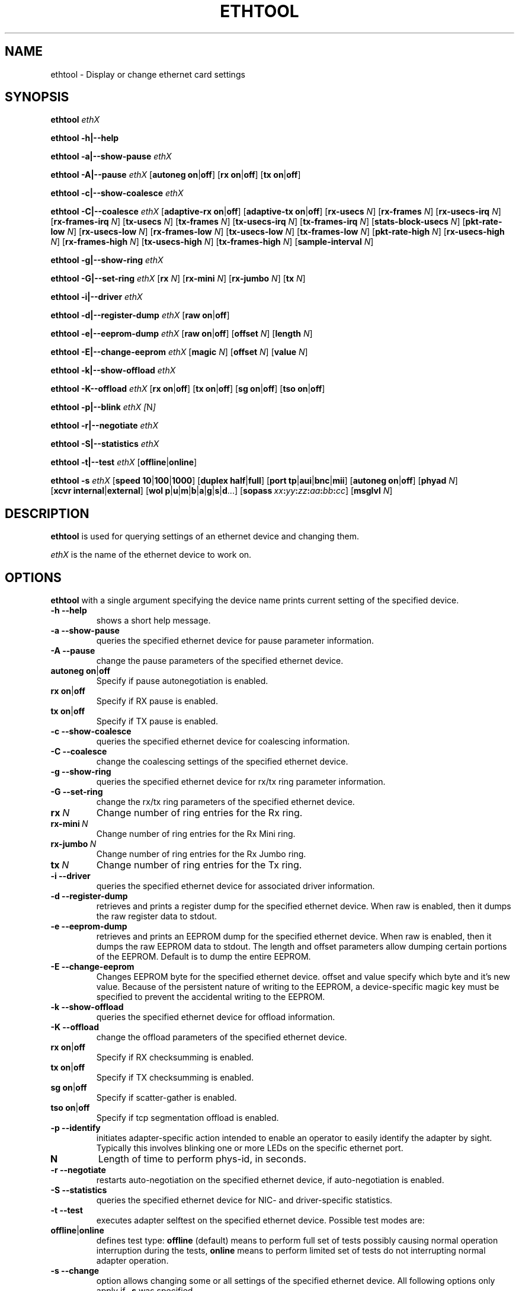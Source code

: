 .\" -*- nroff -*-
.\" Copyright 1999 by David S. Miller.  All Rights Reserved.
.\" Portions Copyright 2001 Sun Microsystems
.\" This file may be copied under the terms of the GNU Public License.
.\" 
.\"	.An - list of n alternative values as in "flav vanilla|strawberry"
.\"
.de A1
\\fB\\$1\\fP|\\fB\\$2\\fP
..
.de A2
\\fB\\$1\\fP\ \\fB\\$2\\fP|\\fB\\$3\\fP
..
.de A3
\\fB\\$1\\fP\ \\fB\\$2\\fP|\\fB\\$3\\fP|\\fB\\$4\\fP
..
.de A4
\\fB\\$1\\fP\ \\fB\\$2\\fP|\\fB\\$3\\fP|\\fB\\$4\\fP|\\fB\\$5\\fP
..
.\" 
.\"	.Bn - same as above but framed by square brackets
.\"
.de B1
[\\fB\\$1\\fP|\\fB\\$2\\fP]
..
.de B2
[\\fB\\$1\\fP\ \\fB\\$2\\fP|\\fB\\$3\\fP]
..
.de B3
[\\fB\\$1\\fP\ \\fB\\$2\\fP|\\fB\\$3\\fP|\\fB\\$4\\fP]
..
.de B4
[\\fB\\$1\\fP\ \\fB\\$2\\fP|\\fB\\$3\\fP|\\fB\\$4\\fP|\\fB\\$5\\fP]
..
.\"
.\"	\(*MA - mac address
.\"
.ds MA \fIxx\fP\fB:\fP\fIyy\fP\fB:\fP\fIzz\fP\fB:\fP\fIaa\fP\fB:\fP\fIbb\fP\fB:\fP\fIcc\fP
.\"
.\"	\(*WO - wol flags
.\"
.ds WO \fBp\fP|\fBu\fP|\fBm\fP|\fBb\fP|\fBa\fP|\fBg\fP|\fBs\fP|\fBd\fP...
.TH ETHTOOL 8 "January 2005" "Ethtool version 3"
.SH NAME
ethtool \- Display or change ethernet card settings
.SH SYNOPSIS
.B ethtool
.I ethX

.B ethtool \-h|\-\-help

.B ethtool \-a|\-\-show\-pause
.I ethX

.B ethtool \-A|\-\-pause
.I ethX
.B2 autoneg on off
.B2 rx on off
.B2 tx on off

.B ethtool \-c|\-\-show\-coalesce
.I ethX

.B ethtool \-C|\-\-coalesce
.I ethX
.B2 adaptive-rx on off
.B2 adaptive-tx on off
.RB [ rx-usecs
.IR N ]
.RB [ rx-frames
.IR N ]
.RB [ rx-usecs-irq
.IR N ]
.RB [ rx-frames-irq
.IR N ]
.RB [ tx-usecs
.IR N ]
.RB [ tx-frames
.IR N ]
.RB [ tx-usecs-irq
.IR N ]
.RB [ tx-frames-irq
.IR N ]
.RB [ stats-block-usecs
.IR N ]
.RB [ pkt-rate-low
.IR N ]
.RB [ rx-usecs-low
.IR N ]
.RB [ rx-frames-low
.IR N ]
.RB [ tx-usecs-low
.IR N ]
.RB [ tx-frames-low
.IR N ]
.RB [ pkt-rate-high
.IR N ]
.RB [ rx-usecs-high
.IR N ]
.RB [ rx-frames-high
.IR N ]
.RB [ tx-usecs-high
.IR N ]
.RB [ tx-frames-high
.IR N ]
.RB [ sample-interval
.IR N ]

.B ethtool \-g|\-\-show\-ring
.I ethX

.B ethtool \-G|\-\-set\-ring
.I ethX
.RB [ rx
.IR N ]
.RB [ rx-mini
.IR N ]
.RB [ rx-jumbo
.IR N ]
.RB [ tx
.IR N ]

.B ethtool \-i|\-\-driver
.I ethX

.B ethtool \-d|\-\-register\-dump
.I ethX
.B2 raw on off

.B ethtool \-e|\-\-eeprom\-dump
.I ethX
.B2 raw on off
.RB [ offset
.IR N ]
.RB [ length
.IR N ]

.B ethtool \-E|\-\-change\-eeprom
.I ethX
.RB [ magic
.IR N ]
.RB [ offset
.IR N ]
.RB [ value
.IR N ]

.B ethtool \-k|\-\-show\-offload
.I ethX

.B ethtool \-K\-\-offload
.I ethX
.B2 rx on off
.B2 tx on off
.B2 sg on off
.B2 tso on off

.B ethtool \-p|\-\-blink
.I ethX
.IR [ N ]

.B ethtool \-r|\-\-negotiate
.I ethX

.B ethtool \-S|\-\-statistics
.I ethX

.B ethtool \-t|\-\-test
.I ethX
.B1 offline online

.B ethtool \-s
.I ethX
.B3 speed 10 100 1000
.B2 duplex half full
.B4 port tp aui bnc mii fibre
.B2 autoneg on off
.RB [ phyad
.IR N ]
.B2 xcvr internal external
.RB [ wol \ \*(WO]
.RB [ sopass \ \*(MA]
.RB [ msglvl
.IR N ]
.SH DESCRIPTION
.BI ethtool
is used for querying settings of an ethernet device and changing them.

.I ethX
is the name of the ethernet device to work on.

.SH OPTIONS
.B ethtool
with a single argument specifying the device name prints current
setting of the specified device.
.TP
.B \-h \-\-help
shows a short help message.
.TP
.B \-a \-\-show\-pause
queries the specified ethernet device for pause parameter information.
.TP
.B \-A \-\-pause
change the pause parameters of the specified ethernet device.
.TP
.A2 autoneg on off
Specify if pause autonegotiation is enabled.
.TP
.A2 rx on off
Specify if RX pause is enabled.
.TP
.A2 tx on off
Specify if TX pause is enabled.
.TP
.B \-c \-\-show\-coalesce
queries the specified ethernet device for coalescing information.
.TP
.B \-C \-\-coalesce
change the coalescing settings of the specified ethernet device.
.TP
.B \-g \-\-show\-ring
queries the specified ethernet device for rx/tx ring parameter information.
.TP
.B \-G \-\-set\-ring
change the rx/tx ring parameters of the specified ethernet device.
.TP
.BI rx \ N
Change number of ring entries for the Rx ring.
.TP
.BI rx-mini \ N
Change number of ring entries for the Rx Mini ring.
.TP
.BI rx-jumbo \ N
Change number of ring entries for the Rx Jumbo ring.
.TP
.BI tx \ N
Change number of ring entries for the Tx ring.
.TP
.B \-i \-\-driver
queries the specified ethernet device for associated driver information.
.TP
.B \-d \-\-register\-dump
retrieves and prints a register dump for the specified ethernet device.
When raw is enabled, then it dumps the raw register data to stdout.
.TP
.B \-e \-\-eeprom\-dump
retrieves and prints an EEPROM dump for the specified ethernet device.
When raw is enabled, then it dumps the raw EEPROM data to stdout. The
length and offset parameters allow dumping certain portions of the EEPROM.
Default is to dump the entire EEPROM.
.TP
.B \-E \-\-change\-eeprom
Changes EEPROM byte for the specified ethernet device.  offset and value
specify which byte and it's new value.  Because of the persistent nature
of writing to the EEPROM, a device-specific magic key must be specified
to prevent the accidental writing to the EEPROM.
.TP
.B \-k \-\-show\-offload
queries the specified ethernet device for offload information.
.TP
.B \-K \-\-offload
change the offload parameters of the specified ethernet device.
.TP
.A2 rx on off
Specify if RX checksumming is enabled.
.TP
.A2 tx on off
Specify if TX checksumming is enabled.
.TP
.A2 sg on off
Specify if scatter-gather is enabled.
.TP
.A2 tso on off
Specify if tcp segmentation offload is enabled.
.TP
.B \-p \-\-identify
initiates adapter-specific action intended to enable an operator to
easily identify the adapter by sight.  Typically this involves
blinking one or more LEDs on the specific ethernet port.
.TP
.B N
Length of time to perform phys-id, in seconds.
.TP
.B \-r \-\-negotiate
restarts auto-negotiation on the specified ethernet device, if
auto-negotiation is enabled.
.TP
.B \-S \-\-statistics
queries the specified ethernet device for NIC- and driver-specific
statistics.
.TP
.B \-t \-\-test
executes adapter selftest on the specified ethernet device. Possible test modes are:
.TP
.A1 offline online
defines test type: 
.B offline
(default) means to perform full set of tests possibly causing normal operation interruption during the tests,
.B online
means to perform limited set of tests do not interrupting normal adapter operation.
.TP
.B \-s \-\-change
option allows changing some or all settings of the specified ethernet device.
All following options only apply if
.B \-s
was specified.
.TP
.A3 speed 10 100 1000
Set speed in Mb/s.
.B ethtool
with single argument will show you the supported device speeds.
.TP
.A2 duplex half full
Set full or half duplex mode.
.TP
.A4 port tp aui bnc mii fibre
Select device port.
.TP
.A2 autoneg on off
Specify if autonegotiation is enabled. In the usual case it is, but might
cause some problems with some network devices, so you can turn it off.
.TP
.BI phyad \ N
PHY address.
.TP
.A2 xcvr internal external
Select transceiver type. Currently only internal and external can be
specified, in the future further types might be added.
.TP
.BR wol \ \*(WO
Set Wake-on-LAN options.  Not all devices support this.  The argument to 
this option is a string of characters specifying which options to enable.
.RS
.PD 0
.TP 3
.B p
Wake on phy activity
.TP 3
.B u
Wake on unicast messages
.TP 3
.B m
Wake on multicast messages
.TP 3
.B b
Wake on broadcast messages
.TP 3
.B a
Wake on ARP
.TP 3
.B g
Wake on MagicPacket(tm)
.TP 3
.B s
Enable SecureOn(tm) password for MagicPacket(tm)
.TP 3
.B d
Disable (wake on nothing).  This option clears all previous options.
.PD
.RE
.TP
.B sopass \*(MA\c
Set the SecureOn(tm) password.  The argument to this option must be 6
bytes in ethernet MAC hex format (\*(MA).
.TP
.BI msglvl \ N
Set the driver message level. Meanings differ per driver.
.SH BUGS
Not supported (in part or whole) on all ethernet drivers.
.SH AUTHOR
.B ethtool
was written by David Miller.

Modifications by 
Jeff Garzik, 
Tim Hockin,
Jakub Jelinek,
Andre Majorel,
Eli Kupermann,
Scott Feldman,
Andi Kleen.
.SH AVAILABILITY
.B ethtool
is available over the Web on the SourceForge site at
http://sourceforge.net/projects/gkernel/

